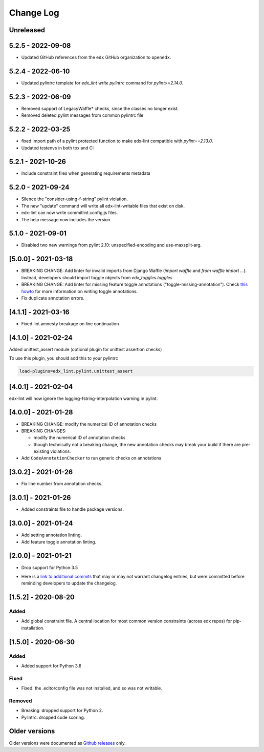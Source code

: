 ==========
Change Log
==========
..
   All enhancements and patches to edx-lint will be documented
   in this file.  It adheres to the structure of http://keepachangelog.com/ ,
   but in reStructuredText instead of Markdown (for ease of incorporation into
   Sphinx documentation and the PyPI description).
   This project adheres to Semantic Versioning (http://semver.org/).
   There should always be an "Unreleased" section for changes pending release.
..

Unreleased
~~~~~~~~~~

5.2.5 - 2022-09-08
~~~~~~~~~~~~~~~~~~

* Updated GitHub references from the ``edx`` GitHub organization to ``openedx``.

5.2.4 - 2022-06-10
~~~~~~~~~~~~~~~~~~

* Updated `pylintrc` template for `edx_lint write pylintrc` command for `pylint>=2.14.0`.

5.2.3 - 2022-06-09
~~~~~~~~~~~~~~~~~~

* Removed support of LegacyWaffle* checks, since the classes no longer exist.
* Removed deleted pylint messages from common pylintrc file

5.2.2 - 2022-03-25
~~~~~~~~~~~~~~~~~~

* fixed import path of a pylint protected function to make
  edx-lint compatible with `pylint==2.13.0`.
* Updated testenvs in both tox and CI

5.2.1 - 2021-10-26
~~~~~~~~~~~~~~~~~~

* Include constraint files when generating requirements metadata

5.2.0 - 2021-09-24
~~~~~~~~~~~~~~~~~~

* Silence the "consider-using-f-string" pylint violation.

* The new "update" command will write all edx-lint-writable files that exist
  on disk.

* edx-lint can now write commitlint.config.js files.

* The help message now includes the version.

5.1.0 - 2021-09-01
~~~~~~~~~~~~~~~~~~

* Disabled two new warnings from pylint 2.10: unspecified-encoding and
  use-maxsplit-arg.

[5.0.0] - 2021-03-18
~~~~~~~~~~~~~~~~~~~~

* BREAKING CHANGE: Add linter for invalid imports from Django Waffle (`import waffle` and `from waffle import ...`). Instead, developers should import toggle objects from `edx_toggles.toggles`.
* BREAKING CHANGE: Add linter for missing feature toggle annotations ("toggle-missing-annotation"). Check `this howto <https://edx.readthedocs.io/projects/edx-toggles/en/latest/how_to/documenting_new_feature_toggles.html>`__ for more information on writing toggle annotations.
* Fix duplicate annotation errors.

[4.1.1] - 2021-03-16
~~~~~~~~~~~~~~~~~~~~

* Fixed lint amnesty breakage on line continuation

[4.1.0] - 2021-02-24
~~~~~~~~~~~~~~~~~~~~

Added unittest_assert module (optional plugin for unittest assertion checks)

To use this plugin, you should add this to your pylintrc

.. code-block:: python

    load-plugins=edx_lint.pylint.unittest_assert

[4.0.1] - 2021-02-04
~~~~~~~~~~~~~~~~~~~~

edx-lint will now ignore the logging-fstring-interpolation warning in pylint.

[4.0.0] - 2021-01-28
~~~~~~~~~~~~~~~~~~~~

* BREAKING CHANGE: modify the numerical ID of annotation checks
* BREAKING CHANGES:

  * modify the numerical ID of annotation checks
  * though technically not a breaking change, the new annotation checks may break your build if there are pre-existing
    violations.

* Add ``CodeAnnotationChecker`` to run generic checks on annotations

[3.0.2] - 2021-01-26
~~~~~~~~~~~~~~~~~~~~

* Fix line number from annotation checks.

[3.0.1] - 2021-01-26
~~~~~~~~~~~~~~~~~~~~

* Added constraints file to handle package versions.

[3.0.0] - 2021-01-24
~~~~~~~~~~~~~~~~~~~~

* Add setting annotation linting.
* Add feature toggle annotation linting.

[2.0.0] - 2021-01-21
~~~~~~~~~~~~~~~~~~~~

* Drop support for Python 3.5

..
    Feel free to update the following link to actual changelog entries.
..

* Here is a `link to additional commits`_ that may or may not warrant changelog entries, but were committed before reminding developers to update the changelog.

.. _link to additional commits: https://github.com/openedx/edx-lint/compare/1.5.2...a29f286

[1.5.2] - 2020-08-20
~~~~~~~~~~~~~~~~~~~~

Added
_____

* Add global constraint file. A central location for most common version constraints (across edx repos) for pip-installation.

[1.5.0] - 2020-06-30
~~~~~~~~~~~~~~~~~~~~

Added
_____

* Added support for Python 3.8

Fixed
_____

* Fixed: the .editorconfig file was not installed, and so was not writable.

Removed
_______

* Breaking: dropped support for Python 2.
* Pylintrc: dropped code scoring.

Older versions
~~~~~~~~~~~~~~

Older versions were documented as `Github releases`_ only.

.. _Github releases: https://github.com/openedx/edx-lint/releases
